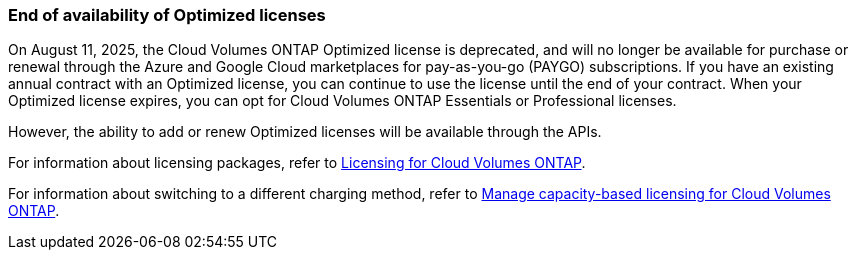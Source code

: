 === End of availability of Optimized licenses
On August 11, 2025, the Cloud Volumes ONTAP Optimized license is deprecated, and will no longer be available for purchase or renewal through the Azure and Google Cloud marketplaces for pay-as-you-go (PAYGO) subscriptions. If you have an existing annual contract with an Optimized license, you can continue to use the license until the end of your contract. When your Optimized license expires, you can opt for Cloud Volumes ONTAP Essentials or Professional licenses.

However, the ability to add or renew Optimized licenses will be available through the APIs. 

For information about licensing packages, refer to https://docs.netapp.com/us-en/bluexp-cloud-volumes-ontap/concept-licensing.html[Licensing for Cloud Volumes ONTAP^].

For information about switching to a different charging method, refer to https://docs.netapp.com/us-en/bluexp-cloud-volumes-ontap/task-manage-capacity-licenses.html[Manage capacity-based licensing for Cloud Volumes ONTAP^].

